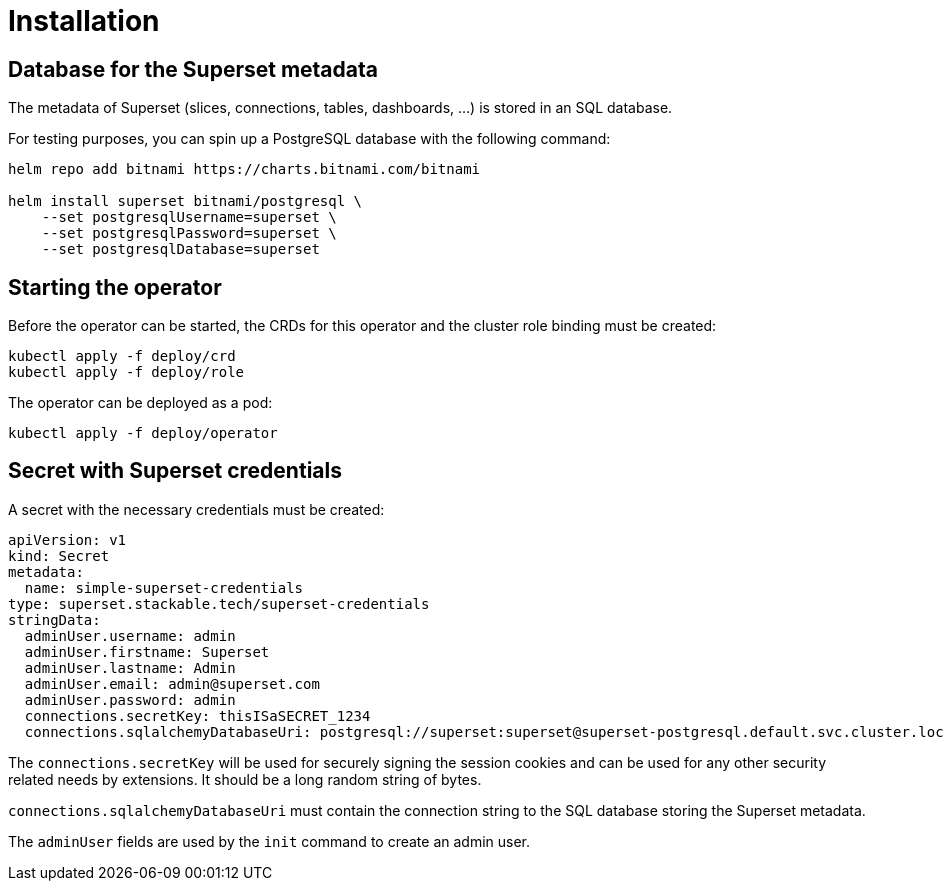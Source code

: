 = Installation

== Database for the Superset metadata

The metadata of Superset (slices, connections, tables, dashboards, ...) is stored in an SQL
database.

For testing purposes, you can spin up a PostgreSQL database with the following command:

[source,bash]
----
helm repo add bitnami https://charts.bitnami.com/bitnami

helm install superset bitnami/postgresql \
    --set postgresqlUsername=superset \
    --set postgresqlPassword=superset \
    --set postgresqlDatabase=superset
----

== Starting the operator

Before the operator can be started, the CRDs for this operator and the cluster role binding must be
created:

[source,bash]
----
kubectl apply -f deploy/crd
kubectl apply -f deploy/role
----

The operator can be deployed as a pod:

[source,bash]
----
kubectl apply -f deploy/operator
----

== Secret with Superset credentials

A secret with the necessary credentials must be created:

[source,yaml]
----
apiVersion: v1
kind: Secret
metadata:
  name: simple-superset-credentials
type: superset.stackable.tech/superset-credentials
stringData:
  adminUser.username: admin
  adminUser.firstname: Superset
  adminUser.lastname: Admin
  adminUser.email: admin@superset.com
  adminUser.password: admin
  connections.secretKey: thisISaSECRET_1234
  connections.sqlalchemyDatabaseUri: postgresql://superset:superset@superset-postgresql.default.svc.cluster.local/superset
----

The `connections.secretKey` will be used for securely signing the session cookies and can be used
for any other security related needs by extensions. It should be a long random string of bytes.

`connections.sqlalchemyDatabaseUri` must contain the connection string to the SQL database storing
the Superset metadata.

The `adminUser` fields are used by the `init` command to create an admin user.
